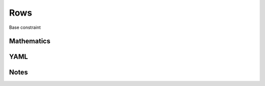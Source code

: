 Rows
=========

Base constraint

.. image:: images/Rows.svg

Mathematics
-----------



YAML
----

.. code-block:: yaml

    

Notes
-----

